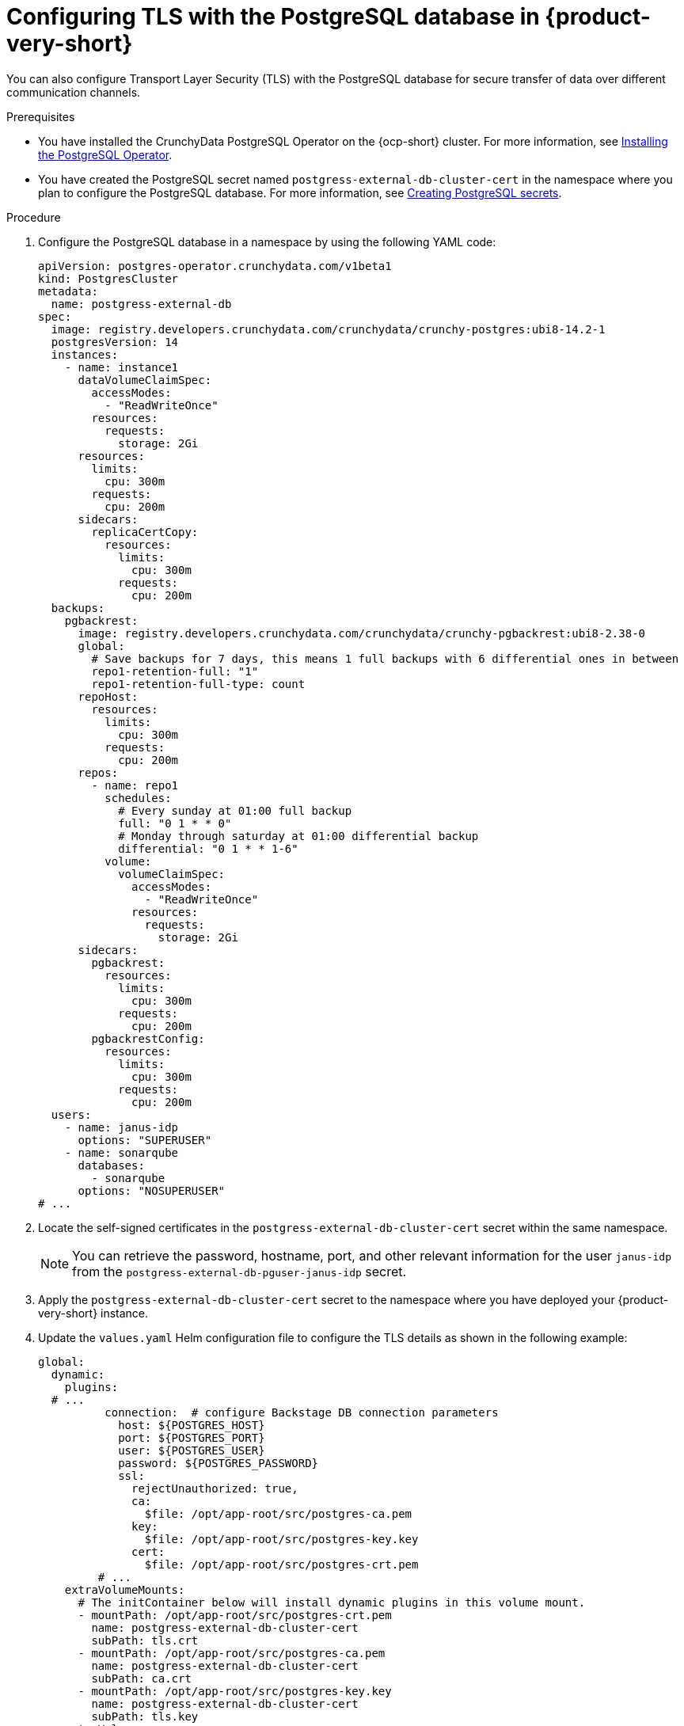 [id="proc-configuring-tls-with-postgresql_{context}"]
= Configuring TLS with the PostgreSQL database in {product-very-short}

You can also configure Transport Layer Security (TLS) with the PostgreSQL database for secure transfer of data over different communication channels. 

.Prerequisites

* You have installed the CrunchyData PostgreSQL Operator on the {ocp-short} cluster. For more information, see link:https://access.crunchydata.com/documentation/postgres-operator/latest/quickstart#installation[Installing the PostgreSQL Operator].

* You have created the PostgreSQL secret named `postgress-external-db-cluster-cert` in the namespace where you plan to configure the PostgreSQL database. For more information, see link:{LinkAdminGuide}#proc-creating-secrets-for-postgresql_admin-rhdh[Creating PostgreSQL secrets].  

.Procedure

. Configure the PostgreSQL database in a namespace by using the following YAML code:
+
[source,yaml]
----
apiVersion: postgres-operator.crunchydata.com/v1beta1
kind: PostgresCluster
metadata:
  name: postgress-external-db
spec:
  image: registry.developers.crunchydata.com/crunchydata/crunchy-postgres:ubi8-14.2-1
  postgresVersion: 14
  instances:
    - name: instance1
      dataVolumeClaimSpec:
        accessModes:
          - "ReadWriteOnce"
        resources:
          requests:
            storage: 2Gi
      resources:
        limits:
          cpu: 300m
        requests:
          cpu: 200m
      sidecars:
        replicaCertCopy:
          resources:
            limits:
              cpu: 300m
            requests:
              cpu: 200m
  backups:
    pgbackrest:
      image: registry.developers.crunchydata.com/crunchydata/crunchy-pgbackrest:ubi8-2.38-0
      global:
        # Save backups for 7 days, this means 1 full backups with 6 differential ones in between
        repo1-retention-full: "1"
        repo1-retention-full-type: count
      repoHost:
        resources:
          limits:
            cpu: 300m
          requests:
            cpu: 200m
      repos:
        - name: repo1
          schedules:
            # Every sunday at 01:00 full backup
            full: "0 1 * * 0"
            # Monday through saturday at 01:00 differential backup
            differential: "0 1 * * 1-6"
          volume:
            volumeClaimSpec:
              accessModes:
                - "ReadWriteOnce"
              resources:
                requests:
                  storage: 2Gi
      sidecars:
        pgbackrest:
          resources:
            limits:
              cpu: 300m
            requests:
              cpu: 200m
        pgbackrestConfig:
          resources:
            limits:
              cpu: 300m
            requests:
              cpu: 200m
  users:
    - name: janus-idp
      options: "SUPERUSER"
    - name: sonarqube
      databases:
        - sonarqube
      options: "NOSUPERUSER"
# ...
----

. Locate the self-signed certificates in the `postgress-external-db-cluster-cert` secret within the same namespace.
+
[NOTE]
====
You can retrieve the password, hostname, port, and other relevant information for the user `janus-idp` from the `postgress-external-db-pguser-janus-idp` secret.
====

. Apply the `postgress-external-db-cluster-cert` secret to the namespace where you have deployed your {product-very-short} instance.
. Update the `values.yaml` Helm configuration file to configure the TLS details as shown in the following example:
+
[source,yaml]
----
global:
  dynamic:
    plugins:
  # ...
          connection:  # configure Backstage DB connection parameters
            host: ${POSTGRES_HOST}
            port: ${POSTGRES_PORT}
            user: ${POSTGRES_USER}
            password: ${POSTGRES_PASSWORD}
            ssl:
              rejectUnauthorized: true,
              ca:
                $file: /opt/app-root/src/postgres-ca.pem
              key:
                $file: /opt/app-root/src/postgres-key.key
              cert:
                $file: /opt/app-root/src/postgres-crt.pem
         # ...
    extraVolumeMounts:
      # The initContainer below will install dynamic plugins in this volume mount.
      - mountPath: /opt/app-root/src/postgres-crt.pem
        name: postgress-external-db-cluster-cert
        subPath: tls.crt
      - mountPath: /opt/app-root/src/postgres-ca.pem
        name: postgress-external-db-cluster-cert
        subPath: ca.crt
      - mountPath: /opt/app-root/src/postgres-key.key
        name: postgress-external-db-cluster-cert
        subPath: tls.key
    extraVolumes:
      # ...
      - name: postgress-external-db-cluster-cert
        secret:
          secretName: postgress-external-db-cluster-cert        
        # ...
    initContainers:
      # ...
    extraEnvVarsSecrets:
      - rhdh-secrets
      - postgres-cred
  postgresql:
    enabled: false
    auth:
      existingSecret: postgres-cred      
# ...    
----

. Save the configuration changes.

